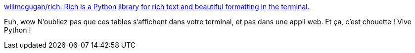 :jbake-type: post
:jbake-status: published
:jbake-title: willmcgugan/rich: Rich is a Python library for rich text and beautiful formatting in the terminal.
:jbake-tags: python,terminal,interface,gui,library,open-source,_mois_juil.,_année_2020
:jbake-date: 2020-07-08
:jbake-depth: ../
:jbake-uri: shaarli/1594189841000.adoc
:jbake-source: https://nicolas-delsaux.hd.free.fr/Shaarli?searchterm=https%3A%2F%2Fgithub.com%2Fwillmcgugan%2Frich%23tables&searchtags=python+terminal+interface+gui+library+open-source+_mois_juil.+_ann%C3%A9e_2020
:jbake-style: shaarli

https://github.com/willmcgugan/rich#tables[willmcgugan/rich: Rich is a Python library for rich text and beautiful formatting in the terminal.]

Euh, wow N'oubliez pas que ces tables s'affichent dans votre terminal, et pas dans une appli web. Et ça, c'est chouette ! Vive Python !
